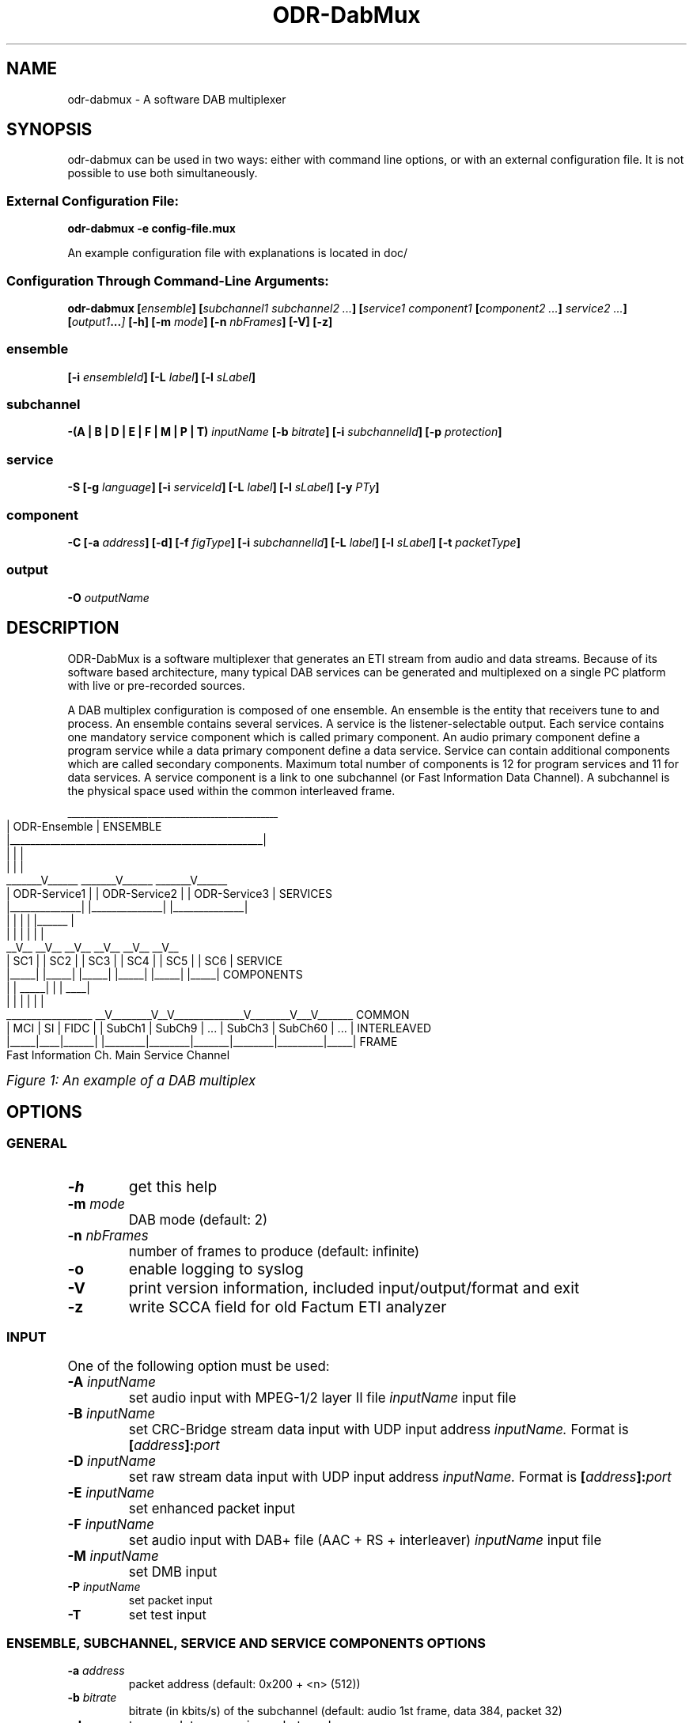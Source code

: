 .\" Process this file with
.\" groff -t -man -Tascii DabMux.1
.\" groff -t -man DabMux.1 > DabMux.ps
.\"
.TH ODR-DabMux 1 "2006-2014" "\(co Communications Research Centre Canada and Matthias P. Braendli" "User Manual"
.SH NAME
odr-dabmux \- A software DAB multiplexer

.SH SYNOPSIS
odr-dabmux can be used in two ways: either with command line options, or with an external configuration file.
It is not possible to use both simultaneously.
.SS External Configuration File:
.B  odr-dabmux -e config-file.mux

An example configuration file with explanations is located in doc/
.SS Configuration Through Command-Line Arguments:
.B  odr-dabmux
.BI [ ensemble ]
.BI [ "subchannel1 subchannel2 ..." ]
.BI [ "service1 component1 " [ "component2 ..." ] " service2 ..."]
.BI [ output1 ... ]
.B  [-h]
.BI [-m " mode"]
.BI [-n " nbFrames"]
.B  [-V]
.B  [-z]

.SS ensemble
.BI [-i " ensembleId"]
.BI [-L " label"]
.BI [-l " sLabel"]

.SS subchannel
.B  -(A | B | D | E | F | M | P | T)
.I  inputName
.BI [-b " bitrate"]
.BI [-i " subchannelId"]
.BB [-k]
.BI [-p " protection"]

.SS service
.B  -S
.BI [-g " language"]
.BI [-i " serviceId"]
.BI [-L " label"]
.BI [-l " sLabel"]
.BI [-y " PTy"]

.SS component
.B  -C
.BI [-a " address"]
.B  [-d]
.BI [-f " figType"]
.BI [-i " subchannelId"]
.BI [-L " label"]
.BI [-l " sLabel"]
.BI [-t " packetType"]

.SS output
.BI -O " outputName"

.SH DESCRIPTION
ODR-DabMux is a software multiplexer that generates an ETI stream from audio and data streams. Because of its software based architecture, many typical DAB services can be generated and multiplexed on a single PC platform with live or pre-recorded sources.

A DAB multiplex configuration is composed of one ensemble. An ensemble is the entity that receivers tune to and process. An ensemble contains several services. A service is the listener-selectable output. Each service contains one mandatory service component which is called primary component. An audio primary component define a program service while a data primary component define a data service. Service can contain additional components which are called secondary components. Maximum total number of components is 12 for program services and 11 for data services. A service component is a link to one subchannel (or Fast Information Data Channel). A subchannel is the physical space used within the common interleaved frame. 

.bp
.KS
.cs R 20
.ps -1
.nf
                     __________________________________________________
                    |                   ODR-Ensemble                   |  ENSEMBLE
                    |__________________________________________________|
                            |                 |                 |
                            |                 |                 |
                     _______V______    _______V______    _______V______ 
                    | ODR-Service1 |  | ODR-Service2 |  | ODR-Service3 |  SERVICES
                    |______________|  |______________|  |______________|
                       |        |        |        | |______         |
                       |        |        |        |        |        |
                     __V__    __V__    __V__    __V__    __V__    __V__ 
                    | SC1 |  | SC2 |  | SC3 |  | SC4 |  | SC5 |  | SC6 |  SERVICE
                    |_____|  |_____|  |_____|  |_____|  |_____|  |_____|  COMPONENTS
                       |        |   _____|        |        |    ____|
                       |        |  |              |        |   |
 _________________   __V________V__V______________V________V___V_______   COMMON
| MCI | SI | FIDC | | SubCh1 | SubCh9 |  ...  | SubCh3 | SubCh60 | ... |  INTERLEAVED
|_____|____|______| |________|________|_______|________|_________|_____|  FRAME
Fast Information Ch.                 Main Service Channel
.fi
.ps
.cs R

.I Figure 1: An example of a DAB multiplex
.KE

.SH OPTIONS
.
.SS GENERAL
.TP
.B -h
get this help
.
.TP
.BI -m " mode"
DAB mode (default: 2)
.
.TP
.BI -n " nbFrames"
number of frames to produce (default: infinite)
.
.TP
.B -o
enable logging to syslog
.
.TP
.B -V
print version information, included input/output/format and exit
.
.TP
.B -z
write SCCA field for old Factum ETI analyzer

.SS INPUT
One of the following option must be used:
.TP
.BI -A " inputName"
set audio input with MPEG-1/2 layer II file
.I inputName
input file
.
.TP
.BI -B " inputName"
set CRC-Bridge stream data input with UDP input address
.I inputName.
Format is
.BI [ address ]: port
.
.TP
.BI -D " inputName"
set raw stream data input with UDP input address
.I inputName.
Format is
.BI [ address ]: port
.
.TP
.BI -E " inputName"
set enhanced packet input
.
.TP
.BI -F " inputName"
set audio input with DAB+ file (AAC + RS + interleaver)
.I inputName
input file
.
.TP
.BI -M " inputName"
set DMB input
.
.TP
.BI -P " inputName"
set packet input
.
.TP
.B -T
set test input

.SS ENSEMBLE, SUBCHANNEL, SERVICE AND SERVICE COMPONENTS OPTIONS
.TP
.BI -a " address"
packet address (default: 0x200 + <n> (512))
.
.TP
.BI -b " bitrate"
bitrate (in kbits/s) of the subchannel (default: audio 1st frame, data 384, packet 32)
.
.TP
.B -d
turn on datagroups in packet mode
.
.TP
.BI -f " figType"
user application type in FIG 0/13 for packet mode
.
.TP
.BI -g " language"
Primary service component language: english=9, french=15
.
.TP
.BI -i " id"
.IR service | subchannel | serviceComponent
id of ensemble, service <n>, subchannel <n> or service component <n> (default: <n>)
.
.TP
.B -k
set non-blocking file input (audio and packet only)
.
.TP
.BI -L " label"
label of service <n> (default: ODR-Audio<n>)
.
.TP
.BI -l " sLabel"
short label flag of service <n>. Format is either numerical or a character string. (default: 0xf040)
.
.TP
.BI -p " protection"
protection level (default: 3)
.
.TP
.BI -t " type"
.br
audio/data service component type (default: 0)
.br
audio: foreground=0, background=1, multi-channel=2
.br
data: unspecified=0, TMC=1, EWS=2, ITTS=3, paging=4, TDC=5, IP=59, MOT=60, proprietary=61
.
.TP
.BI -y " PTy"
Primary service component program type international code

.SS OUTPUT
.TP
.BI -O " outputName"
name of the output in URL format, i.e.
.IR scheme ://[ address ][: port ][ path ][? query ]
where
.I scheme
is
.RI ( raw | udp | tcp | file | fifo | simul )

.SH USAGE
A multiplex configuration is composed of subchannels, services, service components, outputs and general options. Subchannels must be defined before being referenced by a service component. Services component must be defined within the service they are associated with.

To easily build a multiplex configuration, ensemble options must be defined first. Then subchannels should be defined, followed with services. For each service, its associated service components must be defined when it is defined. Then, outputs should be defined and finally, general options can be appended.

For any numerical option, the value format can be in decimal (e.g. 26), hexadecimal (starting with 0x, e.g. 0x1a) or octal (starting with zero, e.g. 032).

Labels and short labels containing space characters should be double-quoted (e.g. "CRC Ensemble")

A short label is a 16 bits flag field that indicates which of the characters of the label are to be displayed in an abbreviated form. MSB bit is associated with first label character. A binary value of 0 means that the associated character should not be displayed and a value of 1 activate the display. A maximum of 8 bits shall be set. Short label value could also be entered by text. In this case, a flag field will be extrated by comparing label with short label. (e.g. label="CRC Service", short label="Service" or short label=0x0f70)

.SS ENSEMBLE
Ensemble options must be defined prior to any subchannel, service and service component.
.RB "Label (" -L "), short label (" -l " and ensemble identifier (" -i " are available options. Ensemble identifier is a 16 bits number divided in two part. First 4 most significant bits are country identifier and last 12 bits are ensemble reference. Country identifier should not be set to 0.

.SS SUBCHANNEL (INPUT)
Subchannels are defined through software input. Common options are
.I bitrate
.RB ( -b ),
.I subchannel identifier
.RB ( -i ") and "
.I protection
.RB ( -p ).
Bitrate must be 8 kbits/s multiple. For audio input, look at table 7 in subclause 6.2 of ETSI - EN 300 401 for allowed bitrates. Subchannel identifier shall range from 0 to 63. Protection is between 1 and 5 for audio input and between 1 and 4 for data input. Only UEP is supported for MPEG-1/2 layer II audio subchannels and EEP-A for all other subchannels. Input format is chosen between
.RB "audio (" -A "), data (" -D "), enhanced packet mode (" -E "), dmb (" -M "), packet mode (" -P ") and test (" -T ).

.I NOTE: all input type might not be supported. Option -V lists supported inputs.

.TP
.BI "-A " inputName
MPEG audio input. File format must conforms to subclause 7 of ETSI - EN 300 401 (i.e with ScF-CRC, FPAD or XPAD  and no padding bytes). MPEG-1 layer II at 48kHz sampling rate and MPEG-2 layer II at 24kHz are supported. The 
.I inputName
format is directly the file name.
.RS
Example:
.IP \(bu
.I -A audio.mpg
.RE

.TP
.BI "-D " inputName
Data DAB stream mode input. Uses CRC-Dr.Bridge for subchannel framing.
.I InputName
is a URL with supported scheme are
.IR UDP " and " SLIP.
This input can also be used with
.I PRBS
scheme, without any framing.
.RS
Examples:
.IP \(bu
.I -D udp://224.8.9.9:1234
.IP \(bu
.I -D slip://:1234
.IP \(bu
.I -D prbs://:0x110
.RE

.TP
.BI "-E " inputName
DAB enhanced packet mode input. Input stream must follow same rules as with DAB packet mode input. 192 Reed-Solomon error correction RS(204,188) codes are added after every 2256 input data bytes. 24 bytes null packets is added when needed.
.I inputName
is directly the file name.

.TP
.BI "-M " inputName
DAB MPEG-2 TS input, also known as DMB.
.I InputName
is a URL with UDP as default and unique input scheme.
.RS
Examples:
.IP \(bu
.I -M udp://:1234
.IP \(bu
.I -M 224.8.8.8:1234
.RE

.TP
.BI "-P " inputName
DAB packet mode input. Input stream must conforms to subclause 5.3.2 of ETSI - EN 300 401. The
.I inputName
is directly the file name. Flag
.B -k
should be set for pipe input. If packets contain DAB datagroups, then
.B -d
flag should be set. Component type is set with 
.BI "-t " type
option while FIG 0/13 is set with
.BI "-f " figType
options. If input packet is bigger than available space at the end of the current frame, it will start next frame and current frame is padded with 24 bytes null packets. If there is not enough input packet available to complete current frame, it is fill with 24 bytes null packets.
.RS
Examples:
.IP \(bu
.I -P input.bws -t 60 -d
.IP \(bu
.I -P ipstream -k -t 59 -d
.RE

.TP
.BI -T
Data DAB stream mode CRC test internal input. Generates a well-know byte stream for debugging purpose. Each DAB logical frame is composed of a sequence of 8 bits number from 0 to 255. First 4 bytes are replaced with a 32 bits frame counter in big endian mode.
.RS
Example:
.IP \(bu
.I -T
.RE

.SS SERVICE
A new service is added every time option
.I -S
is used. Options are
.I language
.RB ( -g ),
.I service identifier
.RB ( -i ),
.I label
.RB ( -L ),
.I short label
.RB ( -l ") and "
.I program type
.RB ( -y ).
Service identifier is 16 bits encoded for audio services and 32 bits encoded for data services. Program type (PTy) specified the international code found in table of RBDS PTY codes in table 13 of ETSI - TS 101 756.

.SS SERVICE COMPONENT
Service components are added with option (
.B -C
). As they are part of one service, they must be defined within a service definition, i.e. after option (
.B -S
) and its sub options. The
.I subchannel identifier
.RB ( -i )
is a common option of all types of components. For audio components,
.I type
.RB ( -t )
can be used to set foreground, background or multi-channel stream. By default, it is foreground. For packet component, options
.I packet address
.RB ( -a ),
datagroups
.RB ( -d ),
.I fig type,
.RB ( -f ),
.I subchannel identifier
.RB ( -i "), and "
.I packet type
.RB ( -t )
are available.

.SS OUTPUT
Output are defined with option
.B -O
followed with the
.I output name.
The maximum number of allowed output is not defined. If there is no output defined, a simulation output is automatically created.
.I Output name
follows the
.I URL
schemes 
.IR raw , " udp" , " tcp" , " file" " or " simul ". " Raw
scheme is used with a E1 communication card for creating a G.703 stream. For UDP scheme, one ETI frame per UDP datagram is inserted, without the padding. With TCP scheme, each frame is preceded with a 16 bits integer telling the frame size in bytes. This number is in little-endian byte order. Same format is used with file output, except that a 32 bits integer is inserted at the beginning of the file. This number indicates number of frame in the file. This number is in little-endian byte order.

.SS GENERAL
The software can be called with
.I help
.RB ( -h )
option to get a brief online help or with
.I version
.RB ( -V )
option to get information. DAB
.I mode
.RB ( -m )
can be set between 1 and 4. Default mode is 2. A limited
.I number of frames
.RB ( -n )
to produce can be choose, otherwise the software will produces an unlimited number of ETI frames. A special option
.RB ( -z )
is available to remove false SCCA field error reports with an old version of Factum ETI analyser. Option
.RB ( -o )
is used to turn on LOG facility.

.SS URL
Most input and output resources are defined through URLs. Uniform Resource Locator (URL) is a standard way to reference resource location. URL format is:
.RI [ scheme ://][ address ][: port ][ path ][? query ].
Scheme indicates the protocol to access the resource. 

.I NOTE: all URL types might not be supported. Option -V lists supported URLs.

.TP
.B raw://address
Write interface for network card low level access. Interface name is specified with
.I path.
.RS
Example:
.IP \(bu
.I raw://hdlc0
.RE

.TP
.B file://path
Read/write to/from a local file with file name
.I path.
In *NIX, add an additional / for accessing root while on Windows, use path starting with C:\e.
.RS
Examples:
.IP \(bu
.I file://audiofile.mp2
.IP \(bu
.I file:///root
.IP \(bu
.I file://c:\ewinroot
.RE

.TP
.B udp://[address][:port]
Receive/send UDP packets from/to a client at a specified IP
.IR address " and " port .
Can be any unicast or multicast address. When resource is an input, if address is multicast, it is used to join group, otherwise address is used to choose a specific network card when there is more than one. No input address means wait packets from any network interface. When resource is an output, address is always a destination. When it is not specified, destination is local address.
.RS
Examples:
.IP \(bu
.I udp://224.8.9.10:1234
.IP \(bu
.I udp://:1234
.RE

.TP
.B slip://[address]:port]
SLIP is a packet framing protocol over TCP. It is conform to RFC1055. It follows same rules as TCP for naming convention.
.RS
Example:
.IP \(bu
.I slip://:1234
.RE

.TP
.B prbs://:port
PRBS is used for testing purpose. It is an internal input that generates a pseudo-random binary sequence. Stream is generated form the output of a feedback shift register which polynomial is specified by the user. Register is reseted at the beginning of each DAB logical frame.
.RS
Example:
.IP \(bu
.I prbs://:0x110
.RE

.TP
.B simul://
This scheme is an simulation output. Drop the stream and add a 24 ms delay between each write operation.

.SS LOGS
Output logs can be sent to syslog, to facility LOCAL0 with identificator ODR-DabMux. Use
.RB ( -o )
to turn the logging to syslog on. Priority codes can be found in the following table.
.TS
tab(&), box;
| c | c | c |
| l | c | l |.
Mnemonic & Value & Description
_
_
EMERG   & 0 & system is unusable
_
ALERT   & 1 & action must be taken immediately
_
CRIT    & 2 & critical conditions
_
ERR     & 3 & error conditions
_
WARNING & 4 & warning conditions
_
NOTICE  & 5 & normal but significant condition
_
INFO    & 6 & informational
_
DBG     & 7 & debug-level messages
.TE

.I Figure 2: Message logs priority chart

.SH EXAMPLES
.TP
Encode one (1) audio file with default options
.ul 1
crc-dabmux -A filename -S -C -O file://output

.TP
Encode one (1) audio file with user defined labels
crc-dabmux -A filename -S -L "Service Label" -C -L "Component Label" -O file://output

.TP
Encode one (1) audio file with user defined subchannel options, i.e. 192 kbits/s @ protection 4
crc-dabmux -A filename -b 192 -p 4 -S -C -O file://output

.TP
Encode one (1) audio file and one (1) data stream
crc-dabmux -A filename -S -C -D 224.8.8.8:1234 -S -C -O file://output

.TP
Encode one (1) broadcast website (BWS) file
crc-dabmux -P filename.bws -b 64 -t 60 -S -C -O file://output

.TP
Encode a complex multiplex
crc-dabmux \\
.RS
.RS
-A audio.mp2 -b 192 -i 0 -p 4 \\
.br
-P pipe1 -k -b 312 -i 1 -p 4 \\
.br
-P data1.bws -b 64 -i 2 -p 3 \\
.br
-E data2.ss -b 96 -i 3 -p 4 \\
.br
.M udp://224.8.8.8:1234 -b 256 -i 4 -p 4 \\
.br
-S -L ODR-Karaoke -l 4064 -i 80 \\
.RS
-C -i 0 \\
.br
-C -i 2 \\
.RE
-S -L "ODR-IP Tunneling" -l 4080 -i 81 \\
.RS
-C -i 1 \\
.RE
-S -L ODR-WebSite -l 0x0fe0 -i 82 \\
.RS
-C -i 2 \\
.RE
-S -L "ODR-Slide Show" -l SlideShow -i 83 \\
.RS
-C -i 3 \\
.RE
-S -L ODR-DMB -l 07000 -i 84 \\
.RS
-C -i 4 \\
.RE
-O raw://hdlc0 -m 2
.RE

.SH CONFORMING TO
ETSI: EN 300 401 V1.3.3 (May 2001).
.I Radio Broadcasting Systems;
.I Digital Audio Broadcasting (DAB) to mobile, portable and fixed receivers.
.PP
ETSI: ETS 300 799 1st edition (September 1997).
.I Digital Audio Broadcasting (DAB);
.I Distribution interfaces;
.I Ensemble Transport Interface (ETI).
.PP
ETSI: TS 102 427 V1.1.1 (July 2005).
.I Digital Audio Broadcasting (DAB);
.I Data Broadcasting - MPEG-2 TS streaming

.SH AUTHORS
Pascal Charest <pascal (dot) charest (at) crc (dot) ca>

Matthias P. Braendli <matthias (at) mpb (dot) li>
